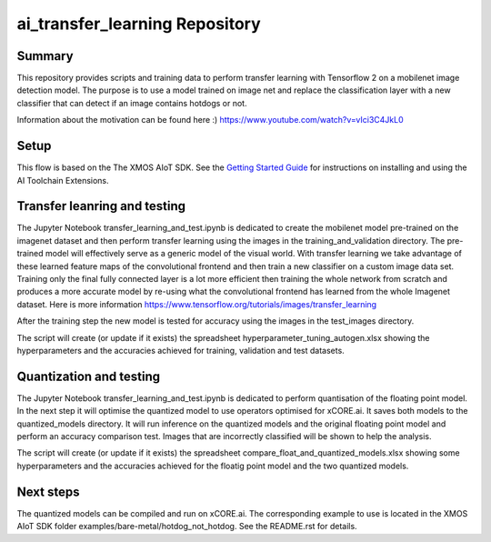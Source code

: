 ai_transfer_learning Repository
================================

Summary
-------

This repository provides scripts and training data to perform transfer learning with Tensorflow 2 on a mobilenet image detection model. The purpose is to use a model trained on image net and replace the classification layer with a new classifier that can detect if an image contains hotdogs or not. 

Information about the motivation can be found here :) https://www.youtube.com/watch?v=vIci3C4JkL0

Setup
-----
This flow is based on the The XMOS AIoT SDK.
See the `Getting Started Guide <https://github.com/xmos/aiot_sdk/blob/develop/documents/getting_started_guide.rst>`_ for instructions on installing and using the AI Toolchain Extensions.


Transfer leanring and testing
-----------------------------

The Jupyter Notebook transfer_learning_and_test.ipynb is dedicated to create the mobilenet model pre-trained on the imagenet dataset and then perform transfer learning using the images in the training_and_validation directory. 
The pre-trained model will effectively serve as a generic model of the visual world. With transfer learning we take advantage of these learned feature maps of the convolutional frontend and then train a new classifier on a custom image data set. 
Training only the final fully connected layer is a lot more efficient then training the whole network from scratch and produces a more accurate model by re-using what the convolutional frontend has learned from the whole Imagenet dataset.
Here is more information https://www.tensorflow.org/tutorials/images/transfer_learning

After the training step the new model is tested for accuracy using the images in the test_images directory.

The script will create (or update if it exists) the spreadsheet hyperparameter_tuning_autogen.xlsx showing the hyperparameters and the accuracies achieved for training, validation and test datasets.

Quantization and testing
------------------------
The Jupyter Notebook transfer_learning_and_test.ipynb is dedicated to perform quantisation of the floating point model. In the next step it will optimise the quantized model to use operators optimised for xCORE.ai. It saves both models to the quantized_models directory. It will run inference on the quantized models and the original floating point model and perform an accuracy comparison test. Images that are incorrectly classified will be shown to help the analysis.

The script will create (or update if it exists) the spreadsheet compare_float_and_quantized_models.xlsx showing some hyperparameters and the accuracies achieved for the floatig point model and the two quantized models.

Next steps
----------

The quantized models can be compiled and run on xCORE.ai. The corresponding example to use is located in the XMOS AIoT SDK folder examples/bare-metal/hotdog_not_hotdog. See the README.rst for details.




